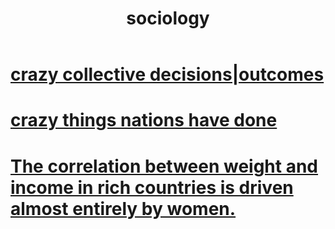 :PROPERTIES:
:ID:       4d96ed8b-e9d9-4809-b865-49057fba568e
:END:
#+title: sociology
* [[id:f427e94a-5c2b-460c-8ca8-b5b6e1eb890e][crazy collective decisions|outcomes]]
* [[id:9a511696-ace4-4085-bcd2-17c9b05019f2][crazy things nations have done]]
* [[id:111d899b-2204-4fbd-a48c-c2e8ecfa6a24][The correlation between weight and income in rich countries is driven almost entirely by women.]]
